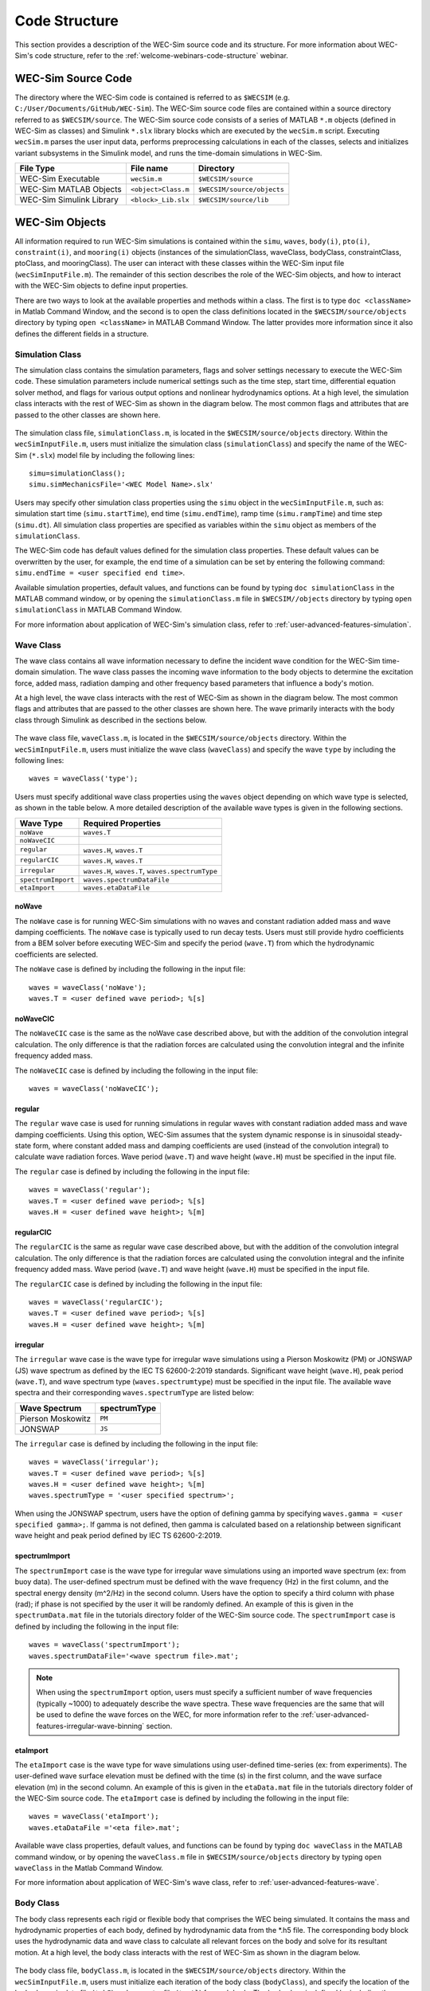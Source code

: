 .. adam:
    I think that this section needs some additional overhaul. Now that it is in a distinct user manual it is more apparent that the 'what/how' of each class/block is missing. There is a lot of information on the location of the source files (this should move to dev manual, users don't need to know this) and how to initialize classes. But I feel that each class is missing an overview on what it does and how it does it (tie back to theory).
    
    e.g. The purpose of the simulation class is to set-up a WEC-Sim case and holds all of the numerical options and flags required for the simulation. Parameters A and B are passed to C and D classes for reasons X and Y, etc..
    
    Also, the classes and library blocks are intentionally tied together so they should be presented that way. I suggest further restructuring this section based on each class. In each class' section, specific types of blocks can be presented as needed. The Global Reference Frame can be included with the simulation or wave class
    
.. _user-code-structure:

Code Structure
==============

This section provides a description of the WEC-Sim source code and its 
structure. For more information about WEC-Sim's code structure, refer to the 
:ref:`welcome-webinars-code-structure` webinar. 

.. _user-code-structure-src:

WEC-Sim Source Code
-------------------

The directory where the WEC-Sim code is contained is referred to as ``$WECSIM`` 
(e.g. ``C:/User/Documents/GitHub/WEC-Sim``). The WEC-Sim source code files are 
contained within a source directory referred to as ``$WECSIM/source``. The 
WEC-Sim source code consists of a series of MATLAB ``*.m`` objects (defined in 
WEC-Sim as classes) and Simulink ``*.slx`` library blocks which are executed by 
the ``wecSim.m`` script. Executing ``wecSim.m`` parses the user input data, 
performs preprocessing calculations in each of the classes, selects and 
initializes variant subsystems in the Simulink model, and runs the time-domain 
simulations in WEC-Sim. 

=========================   ====================  ==========================
**File Type**               **File name**         **Directory**
WEC-Sim Executable          ``wecSim.m``          ``$WECSIM/source``
WEC-Sim MATLAB Objects      ``<object>Class.m``   ``$WECSIM/source/objects``
WEC-Sim Simulink Library    ``<block>_Lib.slx``   ``$WECSIM/source/lib``
=========================   ====================  ==========================

.. _user-code-structure-objects:

WEC-Sim Objects
---------------

All information required to run WEC-Sim simulations is contained within the 
``simu``, ``waves``, ``body(i)``, ``pto(i)``, ``constraint(i)``, and 
``mooring(i)`` objects (instances of the simulationClass, waveClass, bodyClass, 
constraintClass, ptoClass, and mooringClass). The user can interact with these 
classes within the WEC-Sim input file (``wecSimInputFile.m``). The remainder of 
this section describes the role of the WEC-Sim objects, and how to interact 
with the WEC-Sim objects to define input properties. 

There are two ways to look at the available properties and methods within a 
class. The first is to type ``doc <className>`` in Matlab Command Window, and 
the second is to open the class definitions located in the 
``$WECSIM/source/objects`` directory by typing ``open <className>`` in MATLAB 
Command Window. The latter provides more information since it also defines the 
different fields in a structure. 

.. _user-code-structure-simulation-class:

Simulation Class
^^^^^^^^^^^^^^^^

The simulation class contains the simulation parameters, flags and solver 
settings necessary to execute the WEC-Sim code. These simulation parameters 
include numerical settings such as the time step, start time, differential 
equation solver method, and flags for various output options and nonlinear 
hydrodynamics options. At a high level, the simulation class interacts with the 
rest of WEC-Sim as shown in the diagram below. The most common flags and 
attributes that are passed to the other classes are shown here. 

.. figure:: /_static/images/new_figs/simulation_diagram.png
   :width: 100%

The simulation class file, ``simulationClass.m``, is located in the 
``$WECSIM/source/objects`` directory. Within the ``wecSimInputFile.m``, users 
must initialize the simulation class (``simulationClass``) and specify the name 
of the WEC-Sim (``*.slx``) model file by including the following lines:: 

    simu=simulationClass();
    simu.simMechanicsFile='<WEC Model Name>.slx'

Users may specify other simulation class properties using the ``simu`` object 
in the ``wecSimInputFile.m``, such as: simulation start time 
(``simu.startTime``), end time (``simu.endTime``), ramp time 
(``simu.rampTime``) and time step (``simu.dt``). All simulation class 
properties are specified as variables within the ``simu`` object as members of 
the ``simulationClass``. 

The WEC-Sim code has default values defined for the simulation class 
properties. These default values can be overwritten by the user, for example, 
the end time of a simulation can be set by entering the following command: 
``simu.endTime = <user specified end time>``. 

Available simulation properties, default values, and functions can be found by 
typing ``doc simulationClass`` in the MATLAB command window, or by opening the 
``simulationClass.m`` file in ``$WECSIM//objects`` directory by typing ``open 
simulationClass`` in MATLAB Command Window. 

For more information about application of WEC-Sim's simulation class, refer to 
:ref:`user-advanced-features-simulation`. 

.. _user-code-structure-wave-class:

Wave Class
^^^^^^^^^^

The wave class contains all wave information necessary to define the incident 
wave condition for the WEC-Sim time-domain simulation. The wave class passes 
the incoming wave information to the body objects to determine the excitation 
force, added mass, radiation damping and other frequency based parameters that 
influence a body's motion. 

At a high level, the wave class interacts with the rest of WEC-Sim as shown in 
the diagram below. The most common flags and attributes that are passed to the 
other classes are shown here. The wave primarily interacts with the body class 
through Simulink as described in the sections below. 

.. figure:: /_static/images/new_figs/wave_diagram.PNG
   :width: 100%

The wave class file, ``waveClass.m``, is located in the 
``$WECSIM/source/objects`` directory. Within the ``wecSimInputFile.m``, users 
must initialize the wave class (``waveClass``) and specify the wave ``type`` by 
including the following lines:: 

    waves = waveClass('type');

Users must specify additional wave class properties using the ``waves`` object 
depending on which wave type is selected, as shown in the table below. A more 
detailed description of the available wave types is given in the following 
sections. 

================== ================================================
**Wave Type**      **Required Properties**                         
``noWave``         ``waves.T``                                     
``noWaveCIC``                                                      
``regular``        ``waves.H``, ``waves.T``                        
``regularCIC``     ``waves.H``, ``waves.T``                        
``irregular``      ``waves.H``, ``waves.T``, ``waves.spectrumType``
``spectrumImport`` ``waves.spectrumDataFile``                      
``etaImport``      ``waves.etaDataFile``                           
================== ================================================

noWave
""""""

The ``noWave`` case is for running WEC-Sim simulations with no waves and 
constant radiation added mass and wave damping coefficients. The ``noWave`` 
case is typically used to run decay tests. Users must still provide hydro 
coefficients from a BEM solver before executing WEC-Sim and specify the period 
(``wave.T``) from which the hydrodynamic coefficients are selected. 

The ``noWave`` case is defined by including the following in the input file::

    waves = waveClass('noWave');
    waves.T = <user defined wave period>; %[s]

noWaveCIC
"""""""""

The ``noWaveCIC`` case is the same as the noWave case described above, but with 
the addition of the convolution integral calculation. The only difference is 
that the radiation forces are calculated using the convolution integral and the 
infinite frequency added mass. 

The ``noWaveCIC`` case is defined by including the following in the input file::

    waves = waveClass('noWaveCIC');

regular
"""""""

The ``regular`` wave case is used for running simulations in regular waves with 
constant radiation added mass and wave damping coefficients. Using this option, 
WEC-Sim assumes that the system dynamic response is in sinusoidal steady-state 
form, where constant added mass and damping coefficients are used (instead of 
the convolution integral) to calculate wave radiation forces. Wave period 
(``wave.T``) and wave height (``wave.H``) must be specified in the input file. 

The ``regular`` case is defined by including the following in the input file::

    waves = waveClass('regular');
    waves.T = <user defined wave period>; %[s]
    waves.H = <user defined wave height>; %[m]

regularCIC
""""""""""

The ``regularCIC`` is the same as regular wave case described above, but with 
the addition of the convolution integral calculation. The only difference is 
that the radiation forces are calculated using the convolution integral and the 
infinite frequency added mass. Wave period (``wave.T``) and wave height 
(``wave.H``) must be specified in the input file. 

The ``regularCIC`` case is defined by including the following in the input file::

    waves = waveClass('regularCIC');
    waves.T = <user defined wave period>; %[s]
    waves.H = <user defined wave height>; %[m]

irregular
"""""""""

The ``irregular`` wave case is the wave type for irregular wave simulations 
using a Pierson Moskowitz (PM) or JONSWAP (JS) wave spectrum as defined by the 
IEC TS 62600-2:2019 standards. Significant wave height (``wave.H``), peak 
period (``wave.T``), and wave spectrum type (``waves.spectrumtype``) must be 
specified in the input file. The available wave spectra and their corresponding 
``waves.spectrumType`` are listed below: 

======================  ==================
**Wave Spectrum**       **spectrumType**
Pierson Moskowitz       ``PM``
JONSWAP                 ``JS``
======================  ==================

The ``irregular`` case is defined by including the following in the input file::

    waves = waveClass('irregular');
    waves.T = <user defined wave period>; %[s]
    waves.H = <user defined wave height>; %[m]
    waves.spectrumType = '<user specified spectrum>';

When using the JONSWAP spectrum, users have the option of defining gamma by 
specifying ``waves.gamma = <user specified gamma>;``. If gamma is not defined, 
then gamma is calculated based on a relationship between significant wave 
height and peak period defined by IEC TS 62600-2:2019. 

spectrumImport
""""""""""""""

The ``spectrumImport`` case is the wave type for irregular wave simulations 
using an imported wave spectrum (ex: from buoy data). The user-defined spectrum 
must be defined with the wave frequency (Hz) in the first column, and the 
spectral energy density (m^2/Hz) in the second column. Users have the option to 
specify a third column with phase (rad); if phase is not specified by the user 
it will be randomly defined. An example of this is given in the 
``spectrumData.mat`` file in the tutorials directory folder of the WEC-Sim 
source code. The ``spectrumImport`` case is defined by including the following 
in the input file:: 

    waves = waveClass('spectrumImport');
    waves.spectrumDataFile='<wave spectrum file>.mat';

.. Note::
    When using the ``spectrumImport`` option, users must specify a sufficient 
    number of wave frequencies (typically ~1000) to adequately describe the 
    wave spectra. These wave frequencies are the same that will be used to 
    define the wave forces on the WEC, for more information refer to the 
    :ref:`user-advanced-features-irregular-wave-binning` section.

etaImport
"""""""""

The ``etaImport`` case is the wave type for wave simulations using user-defined 
time-series (ex: from experiments). The user-defined wave surface elevation 
must be defined with the time (s) in the first column, and the wave surface 
elevation (m) in the second column. An example of this is given in the 
``etaData.mat`` file in the tutorials directory folder of the WEC-Sim source 
code. The ``etaImport`` case is defined by including the following in the input 
file:: 

    waves = waveClass('etaImport');
    waves.etaDataFile ='<eta file>.mat';

Available wave class properties, default values, and functions can be found by 
typing ``doc waveClass`` in the MATLAB command window, or by opening the 
``waveClass.m`` file in ``$WECSIM/source/objects`` directory by typing ``open 
waveClass`` in the Matlab Command Window. 

For more information about application of WEC-Sim's wave class, refer to 
:ref:`user-advanced-features-wave`. 

.. _user-code-structure-body-class:

Body Class
^^^^^^^^^^

The body class represents each rigid or flexible body that comprises the WEC 
being simulated. It contains the mass and hydrodynamic properties of each body, 
defined by hydrodynamic data from the \*.h5 file. The corresponding body block 
uses the hydrodynamic data and wave class to calculate all relevant forces on 
the body and solve for its resultant motion. At a high level, the body class 
interacts with the rest of WEC-Sim as shown in the diagram below. 

.. figure:: /_static/images/new_figs/body_diagram.PNG
   :width: 750pt

The body class file, ``bodyClass.m``, is located in the 
``$WECSIM/source/objects`` directory. Within the ``wecSimInputFile.m``, 
users must initialize each iteration of the body class (``bodyClass``), and 
specify the location of the hydrodynamic data file (``*.h5``) and geometry 
file (``*.stl``) for each body. The body class is defined by including the 
following lines in the WEC-Sim input file, where # is the body number 
'<bem_data>.h5' is the name of the h5 file containing the BEM results:: 

    body(<#>)=bodyClass('<bem_data>.h5')
    body(<#>).geometryFile = '<geom>.stl'; 

.. note:
    The *.h5 file defines the hydrodynamic data for all relevant bodies. It is 
    required that any drag body or nonhydrodyamic body be numbered after all 
    hydrodynamic bodies The body index must correspond with the index in the 
    *.h5 file and the number in the Simulink diagram. 

Users may specify other body class properties using the ``body`` object for 
each body in the ``wecSimInputFile.m``. WEC-Sim bodies may be one of four types:

* Hydrodynamic body (default)
* Flexible hydrodynamic body
* Drag body
* Nonhydrodynamic body

Each type of body requires various parameters and input BEM data. The 
:ref:`user-advanced-features-body` section contains more details on these 
important distinctions. Regardless of type, body class properties need to 
include the mass (``body(#).mass``) and moment of inertia 
(``body(#).momOfInertia``). Other parameters are specified as needed. For 
example, viscous drag can be specified by entering the viscous drag coefficient 
and the characteristic area in vector format the WEC-Sim input file as 
follows:: 

    body(<#>).viscDrag.cd = [0 0 1.3 0 0 0]
    body(<#>).viscDrag.characteristicArea = [0 0 100 0 0 0]

Available body properties, default values, and functions can be found by typing 
``doc bodyClass`` in the MATLAB command window, or opening the `bodyClass.m` 
file in ``$WECSIM/source/objects`` directory by typing ``open bodyClass`` in 
Matlab Command Window. 

For more information about application of WEC-Sim's body class, refer to 
:ref:`user-advanced-features-body`.


.. _user-code-structure-constraint-class:

Constraint Class
^^^^^^^^^^^^^^^^

The WEC-Sim constraint class and blocks connect WEC bodies to one another (and 
possibly to the seabed) by constraining DOFs. Constraint objects do not apply 
any force or resistance to body motion outside of the reactive force required 
to prevent motion in a given DOF. At a high level, the constraint class 
interacts with the rest of WEC-Sim as shown in the diagram below. Constraint 
objects largely interact with other blocks through Simscape connections that 
pass resistive forces to other bodies, constraints, ptos, etc. 

.. figure:: /_static/images/new_figs/constraint_diagram.PNG
   :width: 750pt


The constraint class file, ``constraintClass.m``, is located in the 
``$WECSIM/source/objects`` directory. The 
properties of the constraint class (``constraintClass``) are defined in the 
``constraint`` object. Within the ``wecSimInputFile.m``, users must initialize 
each iteration the constraint class (``constraintClass``) and specify the 
constraint ``name``, by including the following lines:: 

    constraint(<#>)=constraintClass('<constraint name>'); 

For rotational constraint (ex: pitch), the user also needs to specify the 
location of the rotational joint with respect to the global reference frame in 
the ``constraint(<#>).loc`` variable. 

Available constraint properties, default values, and functions can be found by 
typing ``doc constraintClass`` in the MATLAB command window, or opening the 
`constraintClass.m` file in ``$WECSIM/source/objects`` directory by typing 
``open constraintClass`` in MATLAB Command Window. 

For more information about application of WEC-Sim's constraint class, refer to 
:ref:`user-advanced-features-pto`. 

.. _user-code-structure-pto-class:

PTO Class
^^^^^^^^^

WEC-Sim Power Take-Off (PTO) blocks connect WEC bodies to one other (and 
possibly to the seabed) by constraining DOFs and applying linear damping and 
stiffness. The ability to apply damping, stiffness, or other external forcing 
differentiates a `PTO` from a `Constraint`. 

At a high level, the PTO class interacts with the rest of WEC-Sim as shown in 
the diagram below. PTO objects largely interact with other blocks through 
Simscape connections that pass resistive forces to other bodies, constraints, 
ptos, etc. 

.. figure:: /_static/images/new_figs/pto_diagram.PNG
   :width: 750pt

The pto class file, ``ptoClass.m``, is located in the 
``$WECSIM/source/objects`` directory.  The pto class (``ptoClass``) 
extracts power from relative body motion with respect to a fixed reference 
frame or another body. The properties of the PTO class (``ptoClass``) are 
defined in the ``pto`` object. Within the ``wecSimInputFile.m``, users must 
initialize each iteration the pto class (``ptoClass``) and specify the pto 
``name``, by including the following lines:: 

    pto(<#>) = ptoClass('<pto name>');

For rotational ptos, the user also needs to specify the location of the 
rotational joint with respect to the global reference frame in the 
``constraint(<#>).loc`` variable. In the PTO class, users can also specify 
linear damping (``pto(<#>).c``) and stiffness (``pto(<#>).k``) values to 
represent the PTO system (both have a default value of 0). Users can overwrite 
the default values in the input file. For example, users can specify a damping 
value by entering the following in the WEC-Sim input file:: 

    pto(<#>).c = <pto damping value>;
    pto(<#>).k = <pto stiffness value>;

Available pto properties, default values, and functions can be found by typing 
``doc ptoClass`` in the MATLAB command window, or opening the `ptoClass.m` file 
in ``$WECSIM/source/objects`` directory by typing ``open ptoClass`` in MATLAB 
Command Window. 

For more information about application of WEC-Sim's constraint class, refer to 
:ref:`user-advanced-features-pto`. 

.. _user-code-structure-mooring-class:

Mooring Class
^^^^^^^^^^^^^

The mooring class (``mooringClass``) allows for different fidelity simulations 
of mooring systems. Two possibilities are available, a lumped mooring matrix or 
MoorDyn. These differences are determined by the Simulink block chosen, and are 
described below. At a high level, the Mooring class interacts with the rest of 
WEC-Sim as shown in the diagram below. The interaction is similar to a 
constraint or PTO, where some resistive forcing is calculated and passed to a 
body block through a Simscape connection. 

.. figure:: /_static/images/new_figs/mooring_diagram.PNG
   :width: 750pt

The mooring class file, `mooringClass.m``, is located in the 
``$WECSIM/source/objects`` directory. The properties of the mooring class 
(``mooringClass``) are defined in the ``mooring`` object. Within the 
``wecSimInputFile.m``, users must initialize the mooring class and specify the 
mooring ``name``, by including the following lines:: 

    mooring(#)= mooringClass('name');

Available mooring properties, default values, and functions 
can be found by typing ``doc mooringClass`` in the MATLAB command window, or 
opening the `mooringClass.m` file in ``$WECSIM/source/objects`` directory by 
typing ``open mooringClass`` in MATLAB Command Window. 

For more information about application of WEC-Sim's mooring class, refer to 
:ref:`user-advanced-features-mooring`.


.. _user-code-structure-response-class:

Response Class
^^^^^^^^^^^^^^
The response class contains all the output time-series and methods to plot and 
interact with the results. It is not initialized by the user. Instead, it is 
created automatically at the end of a WEC-Sim simulation. The response class 
does not input any parameter back to WEC-Sim, only taking output data from the 
various objects and blocks. The available parameters are explained in the 
:ref:`user-code-structure-output` section. 

.. _user-code-structure-library:

WEC-Sim Library
---------------

In addition to the ``wecSimInputFile.m``, a WEC-Sim simulation requires a 
simulink model (``*.slx``) that represents the WEC system components and 
connectivities. Similar to how the input file uses the WEC-Sim classes, the 
Simulink model uses WEC-Sim library blocks. There should be a one-to-one 
relationship between the objects defined in the input file and the blocks used 
in the Simulink model. 

The WEC-Sim library is divided into 5 different types of library blocks. The 
user should be able to model their WEC device using the available WEC-Sim 
blocks (and possibly other Simulink/Simscape blocks). The image below shows the 
WEC-Sim block grouping by type. 

.. figure:: /_static/images/WEC-Sim_Lib.PNG
   :width: 400pt    
   :align: center

This section describes the five different library types and their general 
purpose. The Body Elements library contains the Rigid Body block used to 
simulate the different bodies. The Frames library contains the Global Reference 
Frame block necessary for every simulation. The Constraints library contains 
blocks that are used to constrain the DOF of the bodies without including any 
additional forcing or resistance. The PTOs library contains blocks used to both 
simulate a PTO system and restrict the body motion. Both constraints and PTOs 
can be used to restrict the relative motion between multi-body systems. The 
Mooring library contains blocks used to simulate mooring systems. 

Body Elements
^^^^^^^^^^^^^

The Body Elements library shown below contains four body types in two blocks: 
the ``Rigid Body`` block and the ``Flex Body`` block. The rigid body block is 
used to represent hydrodynamic, nonhydrodynamic, and drag bodies. Each type of 
rigid body is a `Variant Sub-system <https://www.mathworks.com/help/simulink/slref/variant-subsystems.html>`_. 
Before simulation, one variant is activated by a flag in the body object 
(body.nhBody=0,1,2). The flex body block is used to represent hydrodynamic 
bodies that contain additional flexible degrees of freedom ('generalized body 
modes'). The flex body is determined automatically by the degrees of freedom 
contained in the BEM input data. At least one instance of a hydrodynamic body 
block (rigid or flex) is required in each model. The 
:ref:`user-advanced-features-body` section describes the various types of 
WEC-Sim bodies in detail. 

Both in Simulink and the input file, the user has to name the blocks 
``body(i)`` (where i=1,2,...). The mass properties, hydrodynamic data, geometry 
file, mooring, and other properties are then specified in the input file. 
Within the body block, the wave radiation, wave excitation, hydrostatic 
restoring, viscous damping, and mooring forces are calculated. 

.. figure:: /_static/images/WEC-Sim_Lib_bodies.PNG
   :width: 400pt
   :align: center
   
Frames
^^^^^^

The Frames library contains one block that is necessary in every model. The 
``Global Reference Frame`` block defines the global coordinates, solver 
configuration, seabed and free surface description, simulation time, and other 
global settings. It can be useful to think of the Global Reference Frame as 
being the seabed when creating a model. Every model requires one instance of 
the Global Reference Frame block. The ``Global Reference Frame`` block uses the 
simulation class variable `simu` and the wave class variable `waves`, which 
must be defined in the input file. 

.. figure:: /_static/images/WEC-Sim_Lib_frames.PNG
   :width: 400pt
   :align: center

Constraints 
^^^^^^^^^^^

The blocks within the Constraints library are used to define the DOF of a 
specific body. Constraint blocks define only the DOF, but do not otherwise 
apply any forcing or resistance to the body motion. Each Constraint block has 
two connections: a base (B) and a follower (F). The Constraints block restricts 
the motion of the block that is connected to the follower relative to the block 
that is connected to the base. For a single body system, the base would be the 
``Global Reference Frame`` and the follower is a ``Rigid Body``. 

.. figure:: /_static/images/WEC-Sim_Lib_constraints.PNG
   :width: 400pt
   :align: center

A brief description of each constraint block is given below. More information 
can also be found by double clicking on the library block and viewing the Block 
Parameters box. 

+--------------------+-----+-----------------------------------------+
|                   Constraint Library                               |
+====================+=====+=========================================+
|Block               |DOFs |Description                              |
+--------------------+-----+-----------------------------------------+
|``Fixed``           |0    |Rigid connection. Constrains all motion  |
|                    |     |between the base and follower            |
+--------------------+-----+-----------------------------------------+
|``Translational``   |1    |Constrains the motion of the follower    |
|                    |     |relative to the base to be translation   |
|                    |     |along the constraint's Z-axis            |
+--------------------+-----+-----------------------------------------+
|``Rotational``      |1    |Constrains the motion of the follower    |
|                    |     |relative to the base to be rotation      |
|                    |     |about the constraint's Y-axis            |
+--------------------+-----+-----------------------------------------+
|``Floating (3DOF)`` |3    |Constrains the motion of the follower    |
|                    |     |relative to the base to planar motion    |
|                    |     |with translation along the constraint's  |
|                    |     |X- and Z- and rotation about the Y- axis |
+--------------------+-----+-----------------------------------------+
|``Floating (6DOF)`` |6    |Allows for unconstrained motion of the   |
|                    |     |follower relative to the base            |
+--------------------+-----+-----------------------------------------+


PTOs
^^^^

The PTOs library is used to simulate linear PTO systems and to restrict 
relative motion between multiple bodies or between one body and the seabed. The 
PTO blocks can simulate simple PTO systems by applying a linear stiffness and 
damping to the connection. Similar to the Constraint blocks, the PTO blocks 
have a base (B) and a follower (F). Users must name each PTO block ``pto(i)`` 
(where i=1,2,...) and then define their properties in the input file. 

The ``Translational PTO`` and ``Rotational PTO`` are identical to the 
``Translational`` and ``Rotational`` constraints, but they allow for the 
application of linear damping and stiffness forces. Additionally, there are two 
other variations of the Translational and Rotational PTOs. The Actuation 
Force/Torque PTOs allow the user to define the PTO force/torque at each 
time-step and provide the position, velocity and acceleration of the PTO at 
each time-step. The user can use the response information to calculate the PTO 
force/torque. The Actuation Motion PTOs allow the user to define the motion of 
the PTO. These can be useful to simulate forced-oscillation tests. 

.. figure:: /_static/images/WEC-Sim_Lib_pto.PNG
   :width: 400 pt
   :align: center

.. Note::
    When using the Actuation Force/Torque PTO or Actuation Motion PTO blocks, 
    the loads and displacements are specified in the local (not global) 
    coordinate system. This is true for both the sensed (measured) and actuated 
    (commanded) loads and displacements.

Mooring
^^^^^^^

The mooring library is used to simulate mooring systems. The ``MooringMatrix`` 
block applies linear damping and stiffness based on the motion of the follower 
relative to the base. The ``MoorDyn`` block uses the compiled MoorDyn 
executables and a MoorDyn input file to simulate a realistic mooring system. 
There can only be one MoorDyn block per Simulink model. There are no 
restrictions on the number of MooringMatrix blocks. 

.. figure:: /_static/images/WEC-Sim_Lib_mooring.PNG
   :width: 400 pt
   :align: center

Simulink/Simscape Blocks
^^^^^^^^^^^^^^^^^^^^^^^^

In some situations, users may want to use Simulink/Simscape blocks that are not 
included in the WEC-Sim Library to build their WEC model. 

.. _user-code-structure-output:

Output Structure
----------------

After WEC-Sim is done running, there will be a new variable called ``output`` 
saved to the MATLAB workspace. The ``output`` object is an instance of the 
``responseClass``. It contains all the relevant time-series results of the 
simulation. Refer to the WEC-Sim API documentation for the :ref:`response` for 
information about the structure of the ``output`` object, . Time-series are 
given as [# of time-steps x 6] arrays, where 6 is the degrees of freedom. 

WEC-Sim outputs can be written to ASCII files by specifying ``simu.outputtxt = 1;`` 
in ``wecSimInputFile.m``, in addition to the responseClass ``output`` variable. 

Functions & External Codes
--------------------------

While the bulk of the WEC-Sim code consists of the WEC-Sim classes and the 
WEC-Sim library, the source code also includes supporting functions and 
external codes. These include third party Matlab functions to read ``*.h5`` and 
``*.stl`` files, WEC-Sim Matlab functions to write ``*.h5`` files and run 
WEC-Sim in batch mode, MoorDyn compiled executables, python macros for ParaView 
visualization, and the PTO-Sim class and library. Additionally, BEMIO can be 
used to create the hydrodynamic ``*.h5`` file required by WEC-Sim. MoorDyn is 
an open source code that must be downloaded separately. Users may also obtain, 
modify, and recompile the code as desired.
